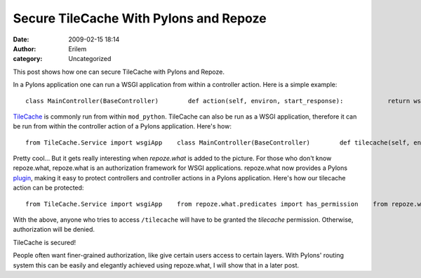 Secure TileCache With Pylons and Repoze
#######################################
:date: 2009-02-15 18:14
:author: Erilem
:category: Uncategorized

This post shows how one can secure TileCache with Pylons and Repoze.

In a Pylons application one can run a WSGI application from within a
controller action. Here is a simple example:

.. raw:: html

   <p>

::

        class MainController(BaseController)        def action(self, environ, start_response):            return wsgiApp(environ, start_response)

.. raw:: html

   </p>

`TileCache`_ is commonly run from within ``mod_python``. TileCache can
also be run as a WSGI application, therefore it can be run from within
the controller action of a Pylons application. Here's how:

.. raw:: html

   <p>

::

        from TileCache.Service import wsgiApp    class MainController(BaseController)        def tilecache(self, environ, start_response):            return wsgiApp(environ, start_response)

.. raw:: html

   </p>

Pretty cool... But it gets really interesting when *repoze.what* is
added to the picture. For those who don't know repoze.what, repoze.what
is an authorization framework for WSGI applications. repoze.what now
provides a Pylons `plugin`_, making it easy to protect controllers and
controller actions in a Pylons application. Here's how our tilecache
action can be protected:

.. raw:: html

   <p>

::

        from TileCache.Service import wsgiApp    from repoze.what.predicates import has_permission    from repoze.what.plugins.pylonshq import ActionProtector    class MainController(BaseController)        @ActionProtector(has_permission('tilecache'))        def tilecache(self, environ, start_response):            return wsgiApp(environ, start_response)

.. raw:: html

   </p>

With the above, anyone who tries to access ``/tilecache`` will have to
be granted the *tilecache* permission. Otherwise, authorization will be
denied.

TileCache is secured!

People often want finer-grained authorization, like give certain users
access to certain layers. With Pylons' routing system this can be easily
and elegantly achieved using repoze.what, I will show that in a later
post.

.. _TileCache: http://tilecache.org/
.. _plugin: http://code.gustavonarea.net/repoze.what-pylons/Manual/index.html
